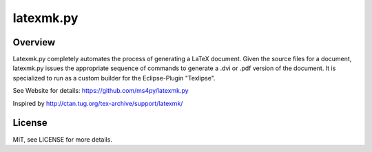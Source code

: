 latexmk.py
==========

Overview
--------

Latexmk.py completely automates the process of generating
a LaTeX document. Given the source files for a document,
latexmk.py issues the appropriate sequence of commands to
generate a .dvi or .pdf version of the document.
It is specialized to run as a custom builder for the
Eclipse-Plugin "Texlipse".

See Website for details:
https://github.com/ms4py/latexmk.py


Inspired by http://ctan.tug.org/tex-archive/support/latexmk/

License
-------

MIT, see LICENSE for more details.
